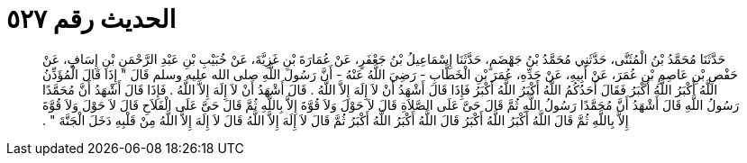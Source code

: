 
= الحديث رقم ٥٢٧

[quote.hadith]
حَدَّثَنَا مُحَمَّدُ بْنُ الْمُثَنَّى، حَدَّثَنِي مُحَمَّدُ بْنُ جَهْضَمٍ، حَدَّثَنَا إِسْمَاعِيلُ بْنُ جَعْفَرٍ، عَنْ عُمَارَةَ بْنِ غَزِيَّةَ، عَنْ خُبَيْبِ بْنِ عَبْدِ الرَّحْمَنِ بْنِ إِسَافٍ، عَنْ حَفْصِ بْنِ عَاصِمِ بْنِ عُمَرَ، عَنْ أَبِيهِ، عَنْ جَدِّهِ، عُمَرَ بْنِ الْخَطَّابِ - رَضِيَ اللَّهُ عَنْهُ - أَنَّ رَسُولَ اللَّهِ صلى الله عليه وسلم قَالَ ‏"‏ إِذَا قَالَ الْمُؤَذِّنُ اللَّهُ أَكْبَرُ اللَّهُ أَكْبَرُ فَقَالَ أَحَدُكُمُ اللَّهُ أَكْبَرُ اللَّهُ أَكْبَرُ فَإِذَا قَالَ أَشْهَدُ أَنْ لاَ إِلَهَ إِلاَّ اللَّهُ ‏.‏ قَالَ أَشْهَدُ أَنْ لاَ إِلَهَ إِلاَّ اللَّهُ ‏.‏ فَإِذَا قَالَ أَشْهَدُ أَنَّ مُحَمَّدًا رَسُولُ اللَّهِ قَالَ أَشْهَدُ أَنَّ مُحَمَّدًا رَسُولُ اللَّهِ ثُمَّ قَالَ حَىَّ عَلَى الصَّلاَةِ قَالَ لاَ حَوْلَ وَلاَ قُوَّةَ إِلاَّ بِاللَّهِ ثُمَّ قَالَ حَىَّ عَلَى الْفَلاَحِ قَالَ لاَ حَوْلَ وَلاَ قُوَّةَ إِلاَّ بِاللَّهِ ثُمَّ قَالَ اللَّهُ أَكْبَرُ اللَّهُ أَكْبَرُ قَالَ اللَّهُ أَكْبَرُ اللَّهُ أَكْبَرُ ثُمَّ قَالَ لاَ إِلَهَ إِلاَّ اللَّهُ قَالَ لاَ إِلَهَ إِلاَّ اللَّهُ مِنْ قَلْبِهِ دَخَلَ الْجَنَّةَ ‏"‏ ‏.‏
